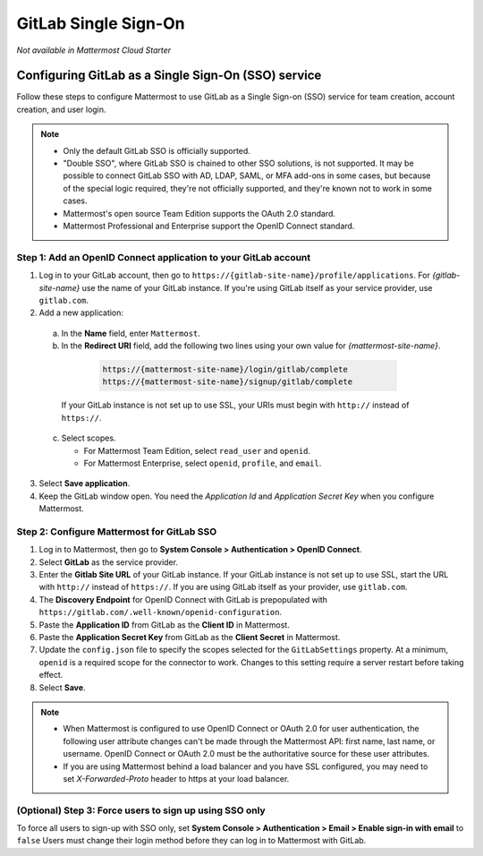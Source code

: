 GitLab Single Sign-On
=====================

|cloud| |self-hosted|

.. |cloud| image:: ../images/cloud-badge.png
  :scale: 30
  :target: https://mattermost.com/apps
  :alt: Available for Mattermost Cloud deployments.

.. |self-hosted| image:: ../images/self-hosted-badge.png
  :scale: 30
  :target: https://mattermost.com/deploy
  :alt: Available for Mattermost Self-Hosted deployments.

*Not available in Mattermost Cloud Starter*

Configuring GitLab as a Single Sign-On (SSO) service
----------------------------------------------------

Follow these steps to configure Mattermost to use GitLab as a Single Sign-on (SSO) service for team creation, account creation, and user login.

.. note::  
  - Only the default GitLab SSO is officially supported. 
  - "Double SSO", where GitLab SSO is chained to other SSO solutions, is not supported. It may be possible to connect GitLab SSO with AD, LDAP, SAML, or MFA add-ons in some cases, but because of the special logic required, they're not officially supported, and they're known not to work in some cases. 
  - Mattermost's open source Team Edition supports the OAuth 2.0 standard.
  - Mattermost Professional and Enterprise support the OpenID Connect standard.

Step 1: Add an OpenID Connect application to your GitLab account
~~~~~~~~~~~~~~~~~~~~~~~~~~~~~~~~~~~~~~~~~~~~~~~~~~~~~~~~~~~~~~~~

1. Log in to your GitLab account, then go to ``https://{gitlab-site-name}/profile/applications``. For *{gitlab-site-name}* use the name of your GitLab instance. If you're using GitLab itself as your service provider, use ``gitlab.com``.

2. Add a new application:

  a. In the **Name** field, enter ``Mattermost``.
  b. In the **Redirect URI** field, add the following two lines using your own value for *{mattermost-site-name}*.

    .. code-block:: text

      https://{mattermost-site-name}/login/gitlab/complete
      https://{mattermost-site-name}/signup/gitlab/complete

   If your GitLab instance is not set up to use SSL, your URIs must begin with ``http://`` instead of ``https://``.

  c. Select scopes.
  
     - For Mattermost Team Edition, select ``read_user`` and ``openid``.
     - For Mattermost Enterprise, select ``openid``, ``profile``, and ``email``.

3. Select **Save application**.

4. Keep the GitLab window open. You need the *Application Id* and *Application Secret Key* when you configure Mattermost.

Step 2: Configure Mattermost for GitLab SSO
~~~~~~~~~~~~~~~~~~~~~~~~~~~~~~~~~~~~~~~~~~~

1. Log in to Mattermost, then go to **System Console > Authentication > OpenID Connect**.
2. Select **GitLab** as the service provider.
3. Enter the **Gitlab Site URL** of your GitLab instance. If your GitLab instance is not set up to use SSL, start the URL with ``http://`` instead of ``https://``. If you are using GitLab itself as your provider, use ``gitlab.com``.
4. The **Discovery Endpoint** for OpenID Connect with GitLab is prepopulated with ``https://gitlab.com/.well-known/openid-configuration``.
5. Paste the **Application ID** from GitLab as the **Client ID** in Mattermost.
6. Paste the **Application Secret Key** from GitLab as the **Client Secret** in Mattermost. 
7. Update the ``config.json`` file to specify the scopes selected for the ``GitLabSettings`` property. At a minimum, ``openid`` is a required scope for the connector to work. Changes to this setting require a server restart before taking effect. 
8. Select **Save**.

.. note::

  - When Mattermost is configured to use OpenID Connect or OAuth 2.0 for user authentication, the following user attribute changes can't be made through the Mattermost API: first name, last name, or username. OpenID Connect or OAuth 2.0 must be the authoritative source for these user attributes.
  - If you are using Mattermost behind a load balancer and you have SSL configured, you may need to set `X-Forwarded-Proto` header to https at your load balancer.

(Optional) Step 3: Force users to sign up using SSO only
~~~~~~~~~~~~~~~~~~~~~~~~~~~~~~~~~~~~~~~~~~~~~~~~~~~~~~~~

To force all users to sign-up with SSO only, set **System Console > Authentication > Email > Enable sign-in with email** to ``false``
Users must change their login method before they can log in to Mattermost with GitLab.
